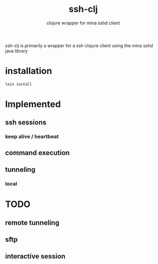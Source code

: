 #+TITLE:     ssh-clj
#+SUBTITLE:  clojure wrapper for mina sshd client
#+KEYWORDS:  clojure, ssh, mina
#+LANGUAGE:  en

ssh-clj is primarily a wrapper for a ssh clojure client using the mina sshd
java library

* installation

#+BEGIN_SRC sh
lein install
#+END_SRC


* Implemented
** ssh sessions
*** keep alive / heartbeat
** command execution
** tunneling
*** local

* TODO
** remote tunneling
** sftp
** interactive session
